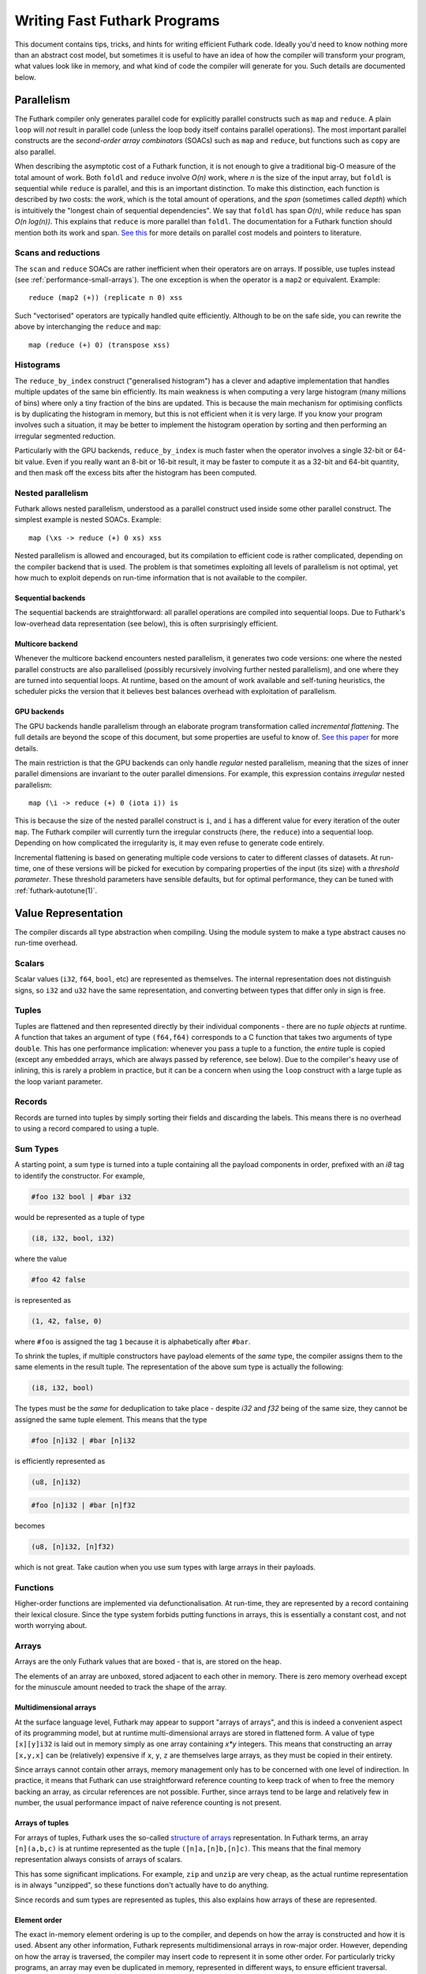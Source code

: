 .. _performance:

Writing Fast Futhark Programs
=============================

This document contains tips, tricks, and hints for writing efficient
Futhark code.  Ideally you'd need to know nothing more than an
abstract cost model, but sometimes it is useful to have an idea of how
the compiler will transform your program, what values look like in
memory, and what kind of code the compiler will generate for you.
Such details are documented below.

Parallelism
-----------

The Futhark compiler only generates parallel code for explicitly
parallel constructs such as ``map`` and ``reduce``.  A plain ``loop``
will *not* result in parallel code (unless the loop body itself
contains parallel operations).  The most important parallel constructs
are the *second-order array combinators* (SOACs) such as ``map`` and
``reduce``, but functions such as ``copy`` are also parallel.

When describing the asymptotic cost of a Futhark function, it is not
enough to give a traditional big-O measure of the total amount of
work.  Both ``foldl`` and ``reduce`` involve *O(n)* work, where *n* is
the size of the input array, but ``foldl`` is sequential while
``reduce`` is parallel, and this is an important distinction.  To make
this distinction, each function is described by *two* costs: the
*work*, which is the total amount of operations, and the *span*
(sometimes called *depth*) which is intuitively the "longest chain of
sequential dependencies".  We say that ``foldl`` has span *O(n)*,
while ``reduce`` has span *O(n log(n))*.  This explains that
``reduce`` is more parallel than ``foldl``.  The documentation for a
Futhark function should mention both its work and span.  `See this
<https://sigkill.dk/writings/par/cost.html>`_ for more details on
parallel cost models and pointers to literature.

Scans and reductions
~~~~~~~~~~~~~~~~~~~~

The ``scan`` and ``reduce`` SOACs are rather inefficient when their
operators are on arrays.  If possible, use tuples instead (see
:ref:`performance-small-arrays`).  The one exception is when the
operator is a ``map2`` or equivalent.  Example::

  reduce (map2 (+)) (replicate n 0) xss

Such "vectorised" operators are typically handled quite efficiently.
Although to be on the safe side, you can rewrite the above by
interchanging the ``reduce`` and ``map``::

  map (reduce (+) 0) (transpose xss)

Histograms
~~~~~~~~~~

The ``reduce_by_index`` construct ("generalised histogram") has a
clever and adaptive implementation that handles multiple updates of
the same bin efficiently.  Its main weakness is when computing a very
large histogram (many millions of bins) where only a tiny fraction of
the bins are updated.  This is because the main mechanism for
optimising conflicts is by duplicating the histogram in memory, but
this is not efficient when it is very large.  If you know your program
involves such a situation, it may be better to implement the histogram
operation by sorting and then performing an irregular segmented
reduction.

Particularly with the GPU backends, ``reduce_by_index`` is much faster
when the operator involves a single 32-bit or 64-bit value.  Even if
you really want an 8-bit or 16-bit result, it may be faster to compute
it as a 32-bit and 64-bit quantity, and then mask off the excess bits
after the histogram has been computed.

Nested parallelism
~~~~~~~~~~~~~~~~~~

Futhark allows nested parallelism, understood as a parallel construct
used inside some other parallel construct.  The simplest example is
nested SOACs.  Example::

  map (\xs -> reduce (+) 0 xs) xss

Nested parallelism is allowed and encouraged, but its compilation to
efficient code is rather complicated, depending on the compiler
backend that is used.  The problem is that sometimes exploiting all
levels of parallelism is not optimal, yet how much to exploit depends
on run-time information that is not available to the compiler.

Sequential backends
!!!!!!!!!!!!!!!!!!!

The sequential backends are straightforward: all parallel operations
are compiled into sequential loops.  Due to Futhark's low-overhead
data representation (see below), this is often surprisingly efficient.

Multicore backend
!!!!!!!!!!!!!!!!!

Whenever the multicore backend encounters nested parallelism, it
generates two code versions: one where the nested parallel constructs
are also parallelised (possibly recursively involving further nested
parallelism), and one where they are turned into sequential loops.  At
runtime, based on the amount of work available and self-tuning
heuristics, the scheduler picks the version that it believes best
balances overhead with exploitation of parallelism.

GPU backends
!!!!!!!!!!!!

The GPU backends handle parallelism through an elaborate program
transformation called *incremental flattening*.  The full details are
beyond the scope of this document, but some properties are useful to
know of.  `See this paper
<https://futhark-lang.org/publications/ppopp19.pdf>`_ for more
details.

The main restriction is that the GPU backends can only handle
*regular* nested parallelism, meaning that the sizes of inner parallel
dimensions are invariant to the outer parallel dimensions.  For
example, this expression contains *irregular* nested parallelism::

  map (\i -> reduce (+) 0 (iota i)) is

This is because the size of the nested parallel construct is ``i``,
and ``i`` has a different value for every iteration of the outer
``map``.  The Futhark compiler will currently turn the irregular
constructs (here, the ``reduce``) into a sequential loop.  Depending
on how complicated the irregularity is, it may even refuse to generate
code entirely.

Incremental flattening is based on generating multiple code versions
to cater to different classes of datasets.  At run-time, one of these
versions will be picked for execution by comparing properties of the
input (its size) with a *threshold parameter*.  These threshold
parameters have sensible defaults, but for optimal performance, they
can be tuned with :ref:`futhark-autotune(1)`.

Value Representation
--------------------

The compiler discards all type abstraction when compiling.  Using the
module system to make a type abstract causes no run-time overhead.

Scalars
~~~~~~~

Scalar values (``i32``, ``f64``, ``bool``, etc) are represented as
themselves.  The internal representation does not distinguish signs,
so ``i32`` and ``u32`` have the same representation, and converting
between types that differ only in sign is free.

Tuples
~~~~~~

Tuples are flattened and then represented directly by their individual
components - there are no *tuple objects* at runtime.  A function that
takes an argument of type ``(f64,f64)`` corresponds to a C function
that takes two arguments of type ``double``.  This has one performance
implication: whenever you pass a tuple to a function, the *entire*
tuple is copied (except any embedded arrays, which are always passed
by reference, see below).  Due to the compiler's heavy use of
inlining, this is rarely a problem in practice, but it can be a
concern when using the ``loop`` construct with a large tuple as the
loop variant parameter.

Records
~~~~~~~

Records are turned into tuples by simply sorting their fields and
discarding the labels.  This means there is no overhead to using a
record compared to using a tuple.

Sum Types
~~~~~~~~~

A starting point, a sum type is turned into a tuple containing all the
payload components in order, prefixed with an `i8` tag to identify the
constructor.  For example,

.. code-block:: futhark

   #foo i32 bool | #bar i32

would be represented as a tuple of type

.. code-block:: futhark

   (i8, i32, bool, i32)

where the value

.. code-block:: futhark

   #foo 42 false

is represented as

.. code-block:: futhark

   (1, 42, false, 0)

where ``#foo`` is assigned the tag ``1`` because it is alphabetically
after ``#bar``.

To shrink the tuples, if multiple constructors have payload elements
of the *same* type, the compiler assigns them to the same elements in
the result tuple. The representation of the above sum type is actually
the following:

.. code-block:: futhark

   (i8, i32, bool)

The types must be the *same* for deduplication to take place - despite
`i32` and `f32` being of the same size, they cannot be assigned the
same tuple element.  This means that the type

.. code-block:: futhark

   #foo [n]i32 | #bar [n]i32

is efficiently represented as

.. code-block:: futhark

   (u8, [n]i32)


.. code-block:: futhark

   #foo [n]i32 | #bar [n]f32

becomes

.. code-block:: futhark

   (u8, [n]i32, [n]f32)

which is not great.  Take caution when you use sum types with large
arrays in their payloads.

Functions
~~~~~~~~~

Higher-order functions are implemented via defunctionalisation.  At
run-time, they are represented by a record containing their lexical
closure.  Since the type system forbids putting functions in arrays,
this is essentially a constant cost, and not worth worrying about.

Arrays
~~~~~~

Arrays are the only Futhark values that are boxed - that is, are
stored on the heap.

The elements of an array are unboxed, stored adjacent to each other in
memory.  There is zero memory overhead except for the minuscule amount
needed to track the shape of the array.

Multidimensional arrays
!!!!!!!!!!!!!!!!!!!!!!!

At the surface language level, Futhark may appear to support "arrays
of arrays", and this is indeed a convenient aspect of its programming
model, but at runtime multi-dimensional arrays are stored in flattened
form.  A value of type ``[x][y]i32`` is laid out in memory simply as
one array containing *x\*y* integers.  This means that constructing an
array ``[x,y,x]`` can be (relatively) expensive if ``x``, ``y``, ``z``
are themselves large arrays, as they must be copied in their entirety.

Since arrays cannot contain other arrays, memory management only has
to be concerned with one level of indirection.  In practice, it means
that Futhark can use straightforward reference counting to keep track
of when to free the memory backing an array, as circular references
are not possible.  Further, since arrays tend to be large and
relatively few in number, the usual performance impact of naive
reference counting is not present.

Arrays of tuples
!!!!!!!!!!!!!!!!

For arrays of tuples, Futhark uses the so-called `structure of arrays
<https://en.wikipedia.org/wiki/AoS_and_SoA>`_ representation.  In
Futhark terms, an array ``[n](a,b,c)`` is at runtime represented as
the tuple ``([n]a,[n]b,[n]c)``.  This means that the final memory
representation always consists of arrays of scalars.

This has some significant implications.  For example, ``zip`` and
``unzip`` are very cheap, as the actual runtime representation is in
always "unzipped", so these functions don't actually have to do
anything.

Since records and sum types are represented as tuples, this also
explains how arrays of these are represented.

Element order
!!!!!!!!!!!!!

The exact in-memory element ordering is up to the compiler, and
depends on how the array is constructed and how it is used.  Absent
any other information, Futhark represents multidimensional arrays in
row-major order.  However, depending on how the array is traversed,
the compiler may insert code to represent it in some other order.  For
particularly tricky programs, an array may even be duplicated in
memory, represented in different ways, to ensure efficient traversal.

Crucial Optimisations
---------------------

Some of the optimisations done by the Futhark compiler are important,
complex, or subtle enough that it may be useful to know how they work,
and how to write code that caters to their quirks.

Fusion
~~~~~~

Futhark performs fusion of SOACs.  For an expression ``map f (map g
A)``, then the compiler will optimise this into a single ``map`` with
the composition of ``f`` and ``g``, which prevents us from storing an
intermediate array in memory.  This is called *vertical fusion* or
*producer-consumer fusion*.  In this case the *producer* is ``map g``
and the *consumer* is ``map f``.

Fusion does not depend on the expressions being adjacent as in this
example, as the optimisation is performed on a data dependency graph
representing the program.  This means that you can decompose your
programs into many small parallel operations without worrying about
the overhead, as the compiler will fuse them together automatically.

Not all producer-consumer relationships between SOACs can be fused.
Generally, ``map`` can always be fused as a producer, but ``scan``,
``reduce``, and similar SOACs can only act as consumers.

*Horisontal fusion* occurs when two SOACs take as input the same
array, but are not themselves in a producer-consumer relationship.
Example::

   (map f xs, map g xs)

Such cases are fused into a single operation that traverses ``xs``
just once.  More than two SOACs can be involved in horisontal fusion,
and they need not be of the same kind (e.g. one could be a ``map`` and
the other a ``reduce``).

Free Operations
---------------

Some operations such as array slicing, ``take``, ``drop``,
``transpose`` and ``reverse`` are "free" in the sense that they merely
return a different view of some underlying array.  In most cases they
have constant cost, no matter the size of the array they operate on.
This is because they are index space transformations that simply
result in different code being generated when the arrays are
eventually used.

However, there are some cases where the compiler is forced to manifest
such a "view" as an actual array in memory, which involves a full
copy.  An incomplete list follows:

* Any array returned by an entry point is converted to row-major
  order.

* An array returned by an ``if`` branch may be copied if its
  representation is substantially different from that of the other
  branch.

* An array returned by a ``loop`` body may be copied if its
  representation is substantially different from that of the initial
  loop values.

* An array is copied whenever it becomes the element of another
  multidimensional array.  This is most obviously the case for array
  literals (``[x,y,z]``), but also for ``map`` experssions where the
  mapped function returns an array.

Note that this notion of "views" is not part of the Futhark type
system - it is merely an implementation detail.  Strictly speaking,
all functions that return an array (e.g. ``reverse``) should be
considered to have a cost proportional to the size of the array, even
if that cost will almost never actually be paid at run-time.  If you
want to be sure no copy takes place, it may be better to explicitly
maintain tuples of indexes into some other array.

.. _performance-small-arrays:

Small Arrays
------------

The compiler assumes arrays are "large", which for example means that
operations across them are worth parallelising.  It also means they
are boxed and heap-allocated, even when the size is a small constant.
This can cause unexpectedly bad performance when using small
constant-size arrays (say, five elements or less).  Consider using
tuples or records instead.  `This post
<https://futhark-lang.org/blog/2019-01-13-giving-programmers-what-they-want.html>`_
contains more information on how and why.  If in doubt, try both and
measure which is faster.
